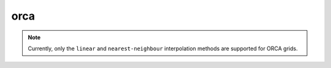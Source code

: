 .. _orca_inventory:

orca
==============

.. note::
    Currently, only the ``linear`` and ``nearest-neighbour`` interpolation methods are supported for ORCA grids.

.. module-output:: generate_inventory_rst orca "ORCA"
